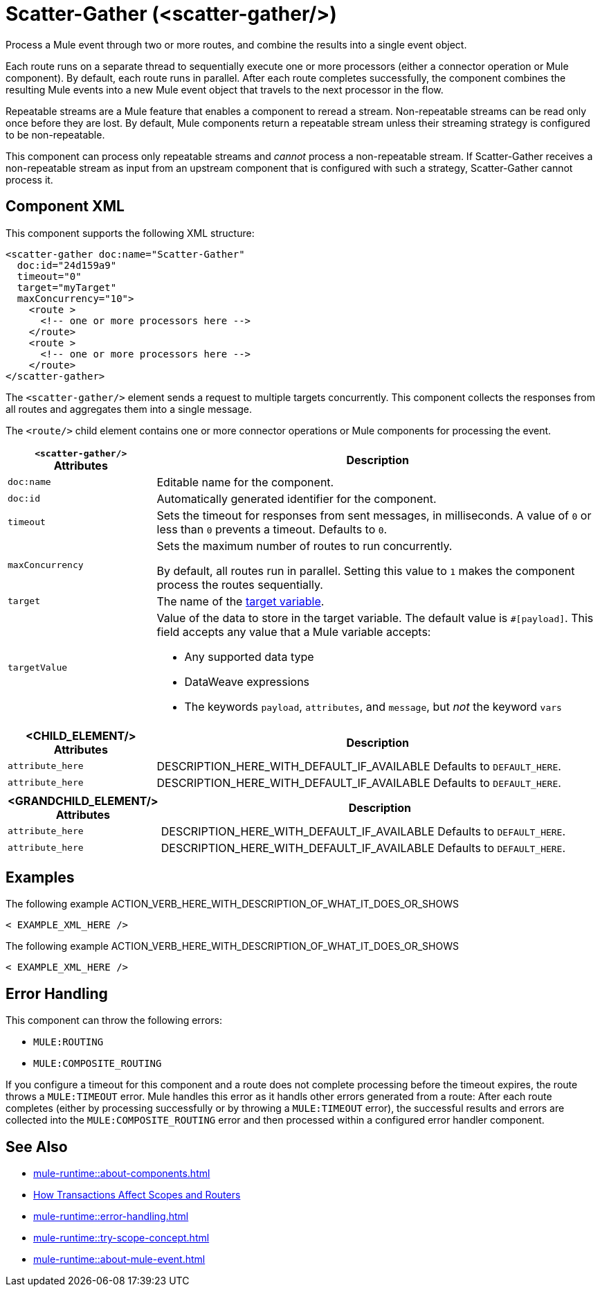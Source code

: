 //
//tag::component-title[]

= Scatter-Gather  (<scatter-gather/>)
:component-filename: scatter-gather

//end::component-title[]
//

//
//tag::component-short-description[]

Process a Mule event through two or more routes, and combine the results into a single event object.

//end::component-short-description[]
//

//
//tag::component-long-description[]
Each route runs on a separate thread to sequentially execute one or more processors (either a connector operation or Mule component). By default, each route runs in parallel. After each route completes successfully, the component combines the resulting Mule events into a new Mule event object that travels to the next processor in the flow.

Repeatable streams are a Mule feature that enables a component to reread a stream. Non-repeatable streams can be read only once before they are lost. By default, Mule components return a repeatable stream unless their streaming strategy is configured to be non-repeatable.

This component can process only repeatable streams and _cannot_ process a non-repeatable stream. If Scatter-Gather receives a non-repeatable stream as input from an upstream component that is configured with such a strategy, Scatter-Gather cannot process it.

//end::component-long-description[]
//


//SECTION: COMPONENT XML
//
//tag::component-xml-title[]

[[component-xml]]
== Component XML

This component supports the following XML structure: 

//end::component-xml-title[]
//
//
//tag::component-xml[]

[src,xml]
----
<scatter-gather doc:name="Scatter-Gather" 
  doc:id="24d159a9" 
  timeout="0" 
  target="myTarget" 
  maxConcurrency="10">
    <route >
      <!-- one or more processors here -->
    </route>
    <route >
      <!-- one or more processors here -->
    </route>
</scatter-gather>
----

//end::component-xml[]
//
//
//TABLE: ROOT XML ATTRIBUTES (for the top-level (root) element)
//tag::component-xml-attributes-root[]

The `<scatter-gather/>` element sends a request to multiple targets concurrently. This component collects the responses from all routes and aggregates them into a single message.

The `<route/>` child element contains one or more connector operations or Mule components for processing the event. 

[%header,cols="1,3a"]
|===
| `<scatter-gather/>` Attributes 
| Description

| `doc:name` 
| Editable name for the component.

| `doc:id` 
| Automatically generated identifier for the component.

| `timeout` 
| Sets the timeout for responses from sent messages, in milliseconds. A value of `0` or less than `0` prevents a timeout. Defaults to `0`. 

| `maxConcurrency` 
| Sets the maximum number of routes to run concurrently.

By default, all routes run in parallel. Setting this value to `1` makes the component process the routes sequentially.

| `target` 
| The name of the xref:mule-runtime::target-variables.adoc[target variable].

| `targetValue` | Value of the data to store in the target variable.
The default value is `#[payload]`. This field accepts any value that a Mule variable accepts:

* Any supported data type
* DataWeave expressions
* The keywords `payload`, `attributes`, and `message`, but _not_ the keyword `vars`

|===


//end::component-xml-attributes-root[]
//
//
//TABLE (IF NEEDED): CHILD XML ATTRIBUTES for each child element
//  Repeat as needed, adding the next number to the tag value. 
//  Provide intro text, as needed.
//tag::xml-attributes-child1[]
[%header, cols="1,3"]
|===
| <CHILD_ELEMENT/> Attributes | Description

| `attribute_here` | DESCRIPTION_HERE_WITH_DEFAULT_IF_AVAILABLE Defaults to `DEFAULT_HERE`.
| `attribute_here` | DESCRIPTION_HERE_WITH_DEFAULT_IF_AVAILABLE Defaults to `DEFAULT_HERE`.

|===
//end::xml-attributes-child1[]
//
//
//TABLE (IF NEEDED): GRANDCHILD XML ATTRIBUTES for each grandchild element
//  Repeat as needed, adding the next number to the tag value. 
//  Provide intro text, as needed.
//TAG
//tag::xml-attributes-descendant1[]
[%header, cols="1,3"]
|===
| <GRANDCHILD_ELEMENT/> Attributes | Description

| `attribute_here` | DESCRIPTION_HERE_WITH_DEFAULT_IF_AVAILABLE Defaults to `DEFAULT_HERE`.
| `attribute_here` | DESCRIPTION_HERE_WITH_DEFAULT_IF_AVAILABLE Defaults to `DEFAULT_HERE`.

|===
//end::xml-attributes-descendant1[]
//


//SECTION: EXAMPLES
//
//tag::component-examples-title[]

== Examples

//end::component-examples-title[]
//
//
//tag::component-xml-ex1[]
[[example1]]

The following example ACTION_VERB_HERE_WITH_DESCRIPTION_OF_WHAT_IT_DOES_OR_SHOWS

[source,xml]
----
< EXAMPLE_XML_HERE />
----

//OPTIONAL: SHOW OUTPUT IF HELPFUL
//The example produces the following output: 

//OUTPUT_HERE 

//end::component-xml-ex1[]
//
//
//tag::component-xml-ex2[]
[[example2]]

The following example ACTION_VERB_HERE_WITH_DESCRIPTION_OF_WHAT_IT_DOES_OR_SHOWS

[source,xml]
----
< EXAMPLE_XML_HERE />
----

//OPTIONAL: SHOW OUTPUT IF HELPFUL
//The example produces the following output: 

//OUTPUT_HERE 

//end::component-xml-ex2[]
//


//SECTION: ERROR HANDLING if needed
//
//tag::component-error-handling[]

[[error-handling]]
== Error Handling

This component can throw the following errors:

* `MULE:ROUTING`
* `MULE:COMPOSITE_ROUTING`

If you configure a timeout for this component and a route does not complete processing before the timeout expires, the route throws a `MULE:TIMEOUT` error. Mule handles this error as it handls other errors generated from a route: After each route completes (either by processing successfully or by throwing a `MULE:TIMEOUT` error), the successful results and errors are collected into the `MULE:COMPOSITE_ROUTING` error and then processed within a configured error handler component.

//end::component-error-handling[]
//


//SECTION: SEE ALSO
//
//tag::see-also[]

[[see-also]]
== See Also

//TODO: point to Mule variable doc 
* xref:mule-runtime::about-components.adoc[]
* xref:mule-runtime::transaction-management.adoc#tx_scopes_routers[How Transactions Affect Scopes and Routers]
* xref:mule-runtime::error-handling.adoc[]
* xref:mule-runtime::try-scope-concept.adoc[]
* xref:mule-runtime::about-mule-event.adoc[]

//end::see-also[]